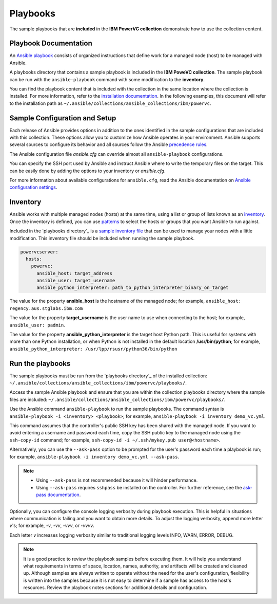 .. ...........................................................................
.. © Copyright IBM Corporation 2020                                          .
.. ...........................................................................

Playbooks
=========

The sample playbooks that are **included** in the **IBM PowerVC collection**
demonstrate how to use the collection content.

Playbook Documentation
----------------------

An `Ansible playbook`_ consists of organized instructions that define work for
a managed node (host) to be managed with Ansible.

A playbooks directory that contains a sample playbook is included in the
**IBM PoweVC collection**. The sample playbook can be run with the
``ansible-playbook`` command with some modification to the **inventory**.

You can find the playbook content that is included with the collection in the
same location where the collection is installed. For more information, refer to
the `installation documentation`_. In the following examples, this document will
refer to the installation path as ``~/.ansible/collections/ansible_collections/ibm/powervc``.

.. _Ansible playbook:
   https://docs.ansible.com/ansible/latest/user_guide/playbooks_intro.html#playbooks-intro
.. _playbooks directory:
   https://github.com/IBM/ansible-powervc/tree/main/playbooks
.. _installation documentation:
   installation.html


Sample Configuration and Setup
------------------------------
Each release of Ansible provides options in addition to the ones identified in
the sample configurations that are included with this collection. These options
allow you to customize how Ansible operates in your environment. Ansible
supports several sources to configure its behavior and all sources follow the
Ansible `precedence rules`_.

The Ansible configuration file `ansible.cfg` can override almost all
``ansible-playbook`` configurations.

You can specify the SSH port used by Ansible and instruct Ansible where to
write the temporary files on the target. This can be easily done by adding the
options to your inventory or `ansible.cfg`.

For more information about available configurations for ``ansible.cfg``, read
the Ansible documentation on `Ansible configuration settings`_.


.. _precedence rules:
   https://docs.ansible.com/ansible/latest/reference_appendices/general_precedence.html#general-precedence-rules
.. _Ansible configuration settings:
   https://docs.ansible.com/ansible/latest/reference_appendices/config.html#ansible-configuration-settings-locations

Inventory
---------

Ansible works with multiple managed nodes (hosts) at the same time, using a
list or group of lists known as an `inventory`_. Once the inventory is defined,
you can use `patterns`_ to select the hosts or groups that you want Ansible to
run against.

Included in the `playbooks directory`_ is a `sample inventory file`_ that can be
used to manage your nodes with a little modification. This inventory file
should be included when running the sample playbook.

.. code-block:: yaml

   powervcserver:
     hosts:
       powervc:
         ansible_host: target_address
         ansible_user: target_username
         ansible_python_interpreter: path_to_python_interpreter_binary_on_target


The value for the property **ansible_host** is the hostname of the managed node;
for example, ``ansible_host: regency.aus.stglabs.ibm.com``

The value for the property **target_username** is the user name to use when
connecting to the host; for example, ``ansible_user: padmin``.

The value for the property **ansible_python_interpreter** is the target host
Python path. This is useful for systems with more than one Python installation,
or when Python is not installed in the default location **/usr/bin/python**;
for example, ``ansible_python_interpreter: /usr/lpp/rsusr/python36/bin/python``

.. _inventory:
   https://docs.ansible.com/ansible/latest/user_guide/intro_inventory.html
.. _patterns:
   https://docs.ansible.com/ansible/latest/user_guide/intro_patterns.html#intro-patterns
.. _sample inventory file:
   https://github.com/IBM/ansible-powervc/blob/dev-collection/playbooks/inventory.yml


Run the playbooks
-----------------

The sample playbooks must be run from the `playbooks directory`_ of the installed
collection: ``~/.ansible/collections/ansible_collections/ibm/powervc/playbooks/``.

Access the sample Ansible playbook and ensure that you are within the collection
playbooks directory where the sample files are included:
``~/.ansible/collections/ansible_collections/ibm/powervc/playbooks/``.

Use the Ansible command ``ansible-playbook`` to run the sample playbooks.  The
command syntax is ``ansible-playbook -i <inventory> <playbook>``; for example,
``ansible-playbook -i inventory demo_vc.yml``.

This command assumes that the controller's public SSH key has been shared with
the managed node. If you want to avoid entering a username and password each
time, copy the SSH public key to the managed node using the ``ssh-copy-id``
command; for example, ``ssh-copy-id -i ~/.ssh/mykey.pub user@<hostname>``.

Alternatively, you can use the ``--ask-pass`` option to be prompted for the
user's password each time a playbook is run; for example,
``ansible-playbook -i inventory demo_vc.yml --ask-pass``.

.. note::
   * Using ``--ask-pass`` is not recommended because it will hinder performance.
   * Using ``--ask-pass`` requires ``sshpass`` be installed on the controller.
     For further reference, see the `ask-pass documentation`_.

Optionally, you can configure the console logging verbosity during playbook
execution. This is helpful in situations where communication is failing and
you want to obtain more details. To adjust the logging verbosity, append more
letter `v`'s; for example, `-v`, `-vv`, `-vvv`, or `-vvvv`.

Each letter `v` increases logging verbosity similar to traditional logging
levels INFO, WARN, ERROR, DEBUG.

.. note::
   It is a good practice to review the playbook samples before executing them.
   It will help you understand what requirements in terms of space, location,
   names, authority, and artifacts will be created and cleaned up. Although
   samples are always written to operate without the need for the user's
   configuration, flexibility is written into the samples because it is not
   easy to determine if a sample has access to the host's resources.
   Review the playbook notes sections for additional details and
   configuration.

.. _playbooks directory:
   https://github.com/IBM/ansible-power-vios/tree/dev-collection/playbooks

.. _ask-pass documentation:
   https://linux.die.net/man/1/sshpass
